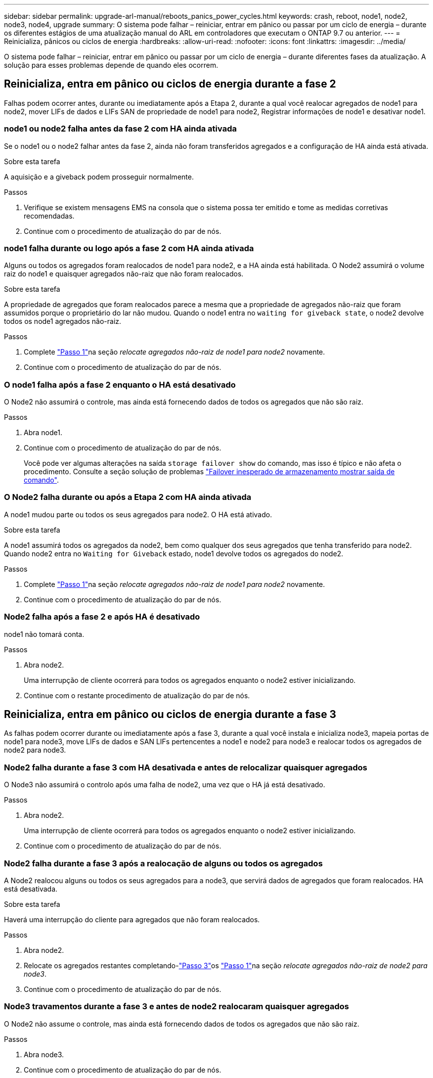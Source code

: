 ---
sidebar: sidebar 
permalink: upgrade-arl-manual/reboots_panics_power_cycles.html 
keywords: crash, reboot, node1, node2, node3, node4, upgrade 
summary: O sistema pode falhar – reiniciar, entrar em pânico ou passar por um ciclo de energia – durante os diferentes estágios de uma atualização manual do ARL em controladores que executam o ONTAP 9.7 ou anterior. 
---
= Reinicializa, pânicos ou ciclos de energia
:hardbreaks:
:allow-uri-read: 
:nofooter: 
:icons: font
:linkattrs: 
:imagesdir: ../media/


[role="lead"]
O sistema pode falhar – reiniciar, entrar em pânico ou passar por um ciclo de energia – durante diferentes fases da atualização. A solução para esses problemas depende de quando eles ocorrem.



== Reinicializa, entra em pânico ou ciclos de energia durante a fase 2

Falhas podem ocorrer antes, durante ou imediatamente após a Etapa 2, durante a qual você realocar agregados de node1 para node2, mover LIFs de dados e LIFs SAN de propriedade de node1 para node2, Registrar informações de node1 e desativar node1.



=== node1 ou node2 falha antes da fase 2 com HA ainda ativada

Se o node1 ou o node2 falhar antes da fase 2, ainda não foram transferidos agregados e a configuração de HA ainda está ativada.

.Sobre esta tarefa
A aquisição e a giveback podem prosseguir normalmente.

.Passos
. Verifique se existem mensagens EMS na consola que o sistema possa ter emitido e tome as medidas corretivas recomendadas.
. Continue com o procedimento de atualização do par de nós.




=== node1 falha durante ou logo após a fase 2 com HA ainda ativada

Alguns ou todos os agregados foram realocados de node1 para node2, e a HA ainda está habilitada. O Node2 assumirá o volume raiz do node1 e quaisquer agregados não-raiz que não foram realocados.

.Sobre esta tarefa
A propriedade de agregados que foram realocados parece a mesma que a propriedade de agregados não-raiz que foram assumidos porque o proprietário do lar não mudou. Quando o node1 entra no `waiting for giveback state`, o node2 devolve todos os node1 agregados não-raiz.

.Passos
. Complete link:relocate_non_root_aggr_node1_node2.html#step1["Passo 1"]na seção _relocate agregados não-raiz de node1 para node2_ novamente.
. Continue com o procedimento de atualização do par de nós.




=== O node1 falha após a fase 2 enquanto o HA está desativado

O Node2 não assumirá o controle, mas ainda está fornecendo dados de todos os agregados que não são raiz.

.Passos
. Abra node1.
. Continue com o procedimento de atualização do par de nós.
+
Você pode ver algumas alterações na saída `storage failover show` do comando, mas isso é típico e não afeta o procedimento. Consulte a seção solução de problemas link:issues_multiple_stages_of_procedure.html#storage-failover-command["Failover inesperado de armazenamento mostrar saída de comando"].





=== O Node2 falha durante ou após a Etapa 2 com HA ainda ativada

A node1 mudou parte ou todos os seus agregados para node2. O HA está ativado.

.Sobre esta tarefa
A node1 assumirá todos os agregados da node2, bem como qualquer dos seus agregados que tenha transferido para node2. Quando node2 entra no `Waiting for Giveback` estado, node1 devolve todos os agregados do node2.

.Passos
. Complete link:relocate_non_root_aggr_node1_node2.html#step1["Passo 1"]na seção _relocate agregados não-raiz de node1 para node2_ novamente.
. Continue com o procedimento de atualização do par de nós.




=== Node2 falha após a fase 2 e após HA é desativado

node1 não tomará conta.

.Passos
. Abra node2.
+
Uma interrupção de cliente ocorrerá para todos os agregados enquanto o node2 estiver inicializando.

. Continue com o restante procedimento de atualização do par de nós.




== Reinicializa, entra em pânico ou ciclos de energia durante a fase 3

As falhas podem ocorrer durante ou imediatamente após a fase 3, durante a qual você instala e inicializa node3, mapeia portas de node1 para node3, move LIFs de dados e SAN LIFs pertencentes a node1 e node2 para node3 e realocar todos os agregados de node2 para node3.



=== Node2 falha durante a fase 3 com HA desativada e antes de relocalizar quaisquer agregados

O Node3 não assumirá o controlo após uma falha de node2, uma vez que o HA já está desativado.

.Passos
. Abra node2.
+
Uma interrupção de cliente ocorrerá para todos os agregados enquanto o node2 estiver inicializando.

. Continue com o procedimento de atualização do par de nós.




=== Node2 falha durante a fase 3 após a realocação de alguns ou todos os agregados

A Node2 realocou alguns ou todos os seus agregados para a node3, que servirá dados de agregados que foram realocados. HA está desativada.

.Sobre esta tarefa
Haverá uma interrupção do cliente para agregados que não foram realocados.

.Passos
. Abra node2.
. Relocate os agregados restantes completando-link:relocate_non_root_aggr_node2_node3.html#step3["Passo 3"]os link:relocate_non_root_aggr_node2_node3.html#step1["Passo 1"]na seção _relocate agregados não-raiz de node2 para node3_.
. Continue com o procedimento de atualização do par de nós.




=== Node3 travamentos durante a fase 3 e antes de node2 realocaram quaisquer agregados

O Node2 não assume o controle, mas ainda está fornecendo dados de todos os agregados que não são raiz.

.Passos
. Abra node3.
. Continue com o procedimento de atualização do par de nós.




=== Node3 falha durante a fase 3 durante a realocação de agregados

Se o node3 falhar enquanto o node2 estiver realocando agregados para node3, o node2 cancelará a realocação de quaisquer agregados restantes.

.Sobre esta tarefa
O Node2 continua a servir os agregados restantes, mas os agregados que já foram transferidos para a interrupção do cliente do node3 encontram enquanto o node3 está inicializando.

.Passos
. Abra node3.
. Complete link:relocate_non_root_aggr_node2_node3.html#step3["Passo 3"] novamente na seção _relocate agregados não-root de node2 para node3_.
. Continue com o procedimento de atualização do par de nós.




=== Node3 falha ao inicializar depois de falhar no Estágio 3

Devido a uma falha catastrófica, o node3 não pode ser inicializado após uma falha durante a fase 3.

.Passo
. Entre em Contato com o suporte técnico.




=== Node2 falha após a fase 3, mas antes da fase 5

O Node3 continua fornecendo dados para todos os agregados. O par de HA está desativado.

.Passos
. Abra node2.
. Continue com o procedimento de atualização do par de nós.




=== Node3 falha após a fase 3, mas antes da fase 5

Node3 falha após a fase 3, mas antes da fase 5. O par de HA está desativado.

.Passos
. Abra node3.
+
Haverá uma interrupção do cliente para todos os agregados.

. Continue com o procedimento de atualização do par de nós.




== Reinicializa, entra em pânico ou ciclos de energia durante a fase 5

Falhas podem ocorrer durante a fase 5, a etapa em que você instala e inicializa node4, mapeia portas de node2 para node4, move LIFs de dados e SAN LIFs pertencentes a node2 de node3 para node4 e reposiciona todos os agregados do node2 de node3 para node4.



=== Node3 falha durante a fase 5

A Node3 mudou alguns ou todos os agregados da node2 para node4. O Node4 não assume o controle, mas continua a servir agregados não-raiz que o node3 já realocou. O par de HA está desativado.

.Sobre esta tarefa
Há uma interrupção para o resto dos agregados até que node3 inicialize novamente.

.Passos
. Abra node3.
. Relocate os agregados restantes que pertenciam ao node2 repetindo link:relocate_node2_non_root_aggr_node3_node4.html#man_relocate_3_4_Step1["Passo 1"] link:relocate_node2_non_root_aggr_node3_node4.html#step3["Passo 3"]na seção _relocate os agregados não-raiz do node2 de node3 para node4_.
. Continue com o procedimento de atualização do par de nós.




=== Node4 falha durante a fase 5

A Node3 mudou alguns ou todos os agregados da node2 para node4. O Node3 não assume, mas continua a servir agregados não-raiz que o node3 possui, bem como aqueles que não foram realocados. HA está desativada.

.Sobre esta tarefa
Há uma interrupção para agregados não-raiz que já foram relocados até que o node4 seja inicializado novamente.

.Passos
. Abra node4.
. Relocate os agregados restantes que pertenciam a node2, completando novamente link:relocate_node2_non_root_aggr_node3_node4.html#Step1["Passo 1"] link:relocate_node2_non_root_aggr_node3_node4.html#step3["Passo 3"]em _relocate os agregados não-raiz node2 de node3 para node4_.
. Continue com o procedimento de atualização do par de nós.

